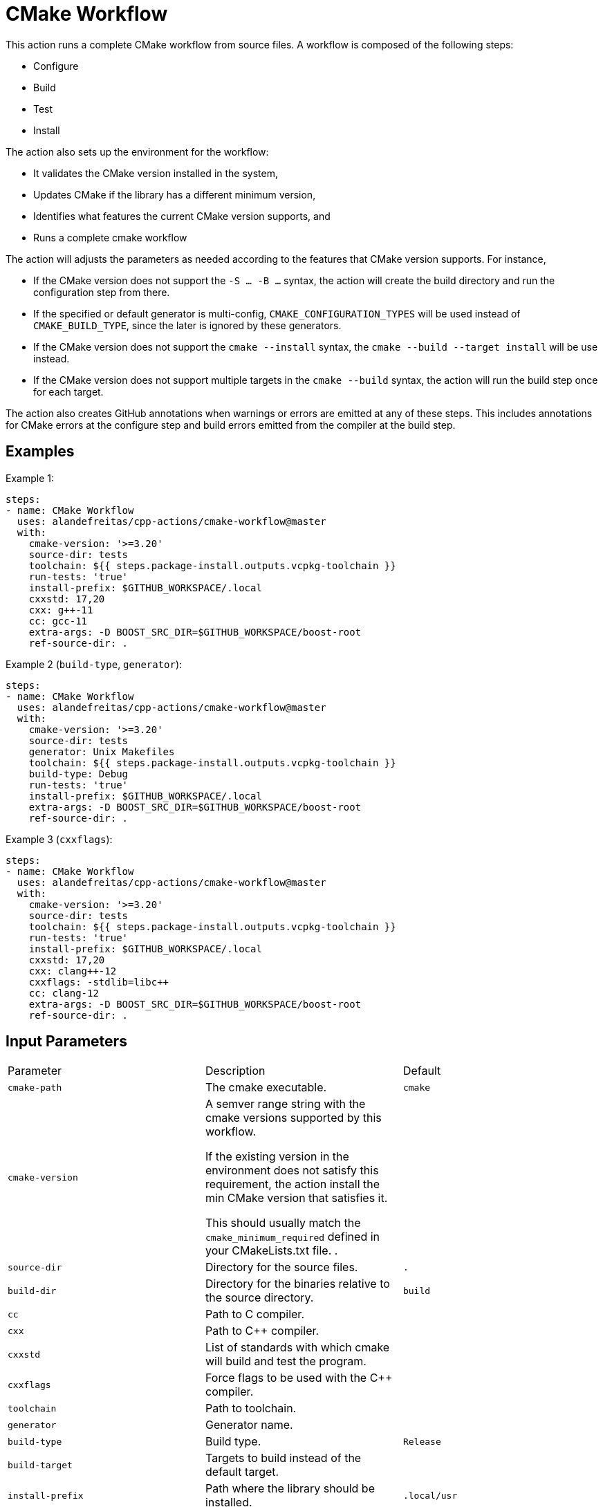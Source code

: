= CMake Workflow [[cmake-workflow]]
:reftext: CMake Workflow
:navtitle: CMake Workflow Action
// This cmake-workflow.adoc file is automatically generated.
// Edit parse_actions.py instead.

This action runs a complete CMake workflow from source files. A workflow is composed of the following steps:

- Configure
- Build
- Test
- Install

The action also sets up the environment for the workflow: 

- It validates the CMake version installed in the system, 
- Updates CMake if the library has a different minimum version, 
- Identifies what features the current CMake version supports, and 
- Runs a complete cmake workflow

The action will adjusts the parameters as needed according to the features that CMake version supports. 
For instance, 

- If the CMake version does not support the `-S ... -B ...` syntax, the action will create the build directory and
run the configuration step from there.
- If the specified or default generator is multi-config, `CMAKE_CONFIGURATION_TYPES` will be used instead of 
`CMAKE_BUILD_TYPE`, since the later is ignored by these generators.
- If the CMake version does not support the `cmake --install` syntax, the `cmake --build --target install`
will be use instead.
- If the CMake version does not support multiple targets in the `cmake --build` syntax, the action will run the build
step once for each target.

The action also creates GitHub annotations when warnings or errors are emitted at any of these steps. This includes
annotations for CMake errors at the configure step and build errors emitted from the compiler at the build step.


== Examples

Example 1:

[source,yml]
----
steps:
- name: CMake Workflow
  uses: alandefreitas/cpp-actions/cmake-workflow@master
  with:
    cmake-version: '>=3.20'
    source-dir: tests
    toolchain: ${{ steps.package-install.outputs.vcpkg-toolchain }}
    run-tests: 'true'
    install-prefix: $GITHUB_WORKSPACE/.local
    cxxstd: 17,20
    cxx: g++-11
    cc: gcc-11
    extra-args: -D BOOST_SRC_DIR=$GITHUB_WORKSPACE/boost-root
    ref-source-dir: .
----

Example 2 (`build-type`, `generator`):

[source,yml]
----
steps:
- name: CMake Workflow
  uses: alandefreitas/cpp-actions/cmake-workflow@master
  with:
    cmake-version: '>=3.20'
    source-dir: tests
    generator: Unix Makefiles
    toolchain: ${{ steps.package-install.outputs.vcpkg-toolchain }}
    build-type: Debug
    run-tests: 'true'
    install-prefix: $GITHUB_WORKSPACE/.local
    extra-args: -D BOOST_SRC_DIR=$GITHUB_WORKSPACE/boost-root
    ref-source-dir: .
----

Example 3 (`cxxflags`):

[source,yml]
----
steps:
- name: CMake Workflow
  uses: alandefreitas/cpp-actions/cmake-workflow@master
  with:
    cmake-version: '>=3.20'
    source-dir: tests
    toolchain: ${{ steps.package-install.outputs.vcpkg-toolchain }}
    run-tests: 'true'
    install-prefix: $GITHUB_WORKSPACE/.local
    cxxstd: 17,20
    cxx: clang++-12
    cxxflags: -stdlib=libc++
    cc: clang-12
    extra-args: -D BOOST_SRC_DIR=$GITHUB_WORKSPACE/boost-root
    ref-source-dir: .
----

== Input Parameters

|===
|Parameter |Description |Default
|`cmake-path` |The cmake executable. |`cmake`
|`cmake-version` |A semver range string with the cmake versions supported by this workflow. 

If the existing version in the environment does not satisfy this requirement, the action install
the min CMake version that satisfies it.

This should usually match the `cmake_minimum_required` defined in your CMakeLists.txt file.
. |
|`source-dir` |Directory for the source files. |`.`
|`build-dir` |Directory for the binaries relative to the source directory. |`build`
|`cc` |Path to C compiler. |
|`cxx` |Path to C++ compiler. |
|`cxxstd` |List of standards with which cmake will build and test the program. |
|`cxxflags` |Force flags to be used with the C++ compiler. |
|`toolchain` |Path to toolchain. |
|`generator` |Generator name. |
|`build-type` |Build type. |`Release`
|`build-target` |Targets to build instead of the default target. |
|`install-prefix` |Path where the library should be installed. |`.local/usr`
|`extra-args` |Extra arguments to cmake configure command. |
|`run-tests` |Whether we should run tests. |`true`
|`install` |Whether we should install the library. 

The library is only installed once in the `install-prefix`.

The latest std version described in `cxxstd` is used for the installed version.
. |`true`
|`create-annotations` |Create github annotations on errors. |`true`
|`ref-source-dir` |A reference source directory for annotations. Any annotation filename will be relative to this directory.

This is typically useful when the repository being tested is not the current directory, in which
we need to make annotations relative to some other directory.

In most cases, the default option should be enough.
. |`.`
|`trace-commands` |Trace commands executed by the workflow. |`false`
|===

